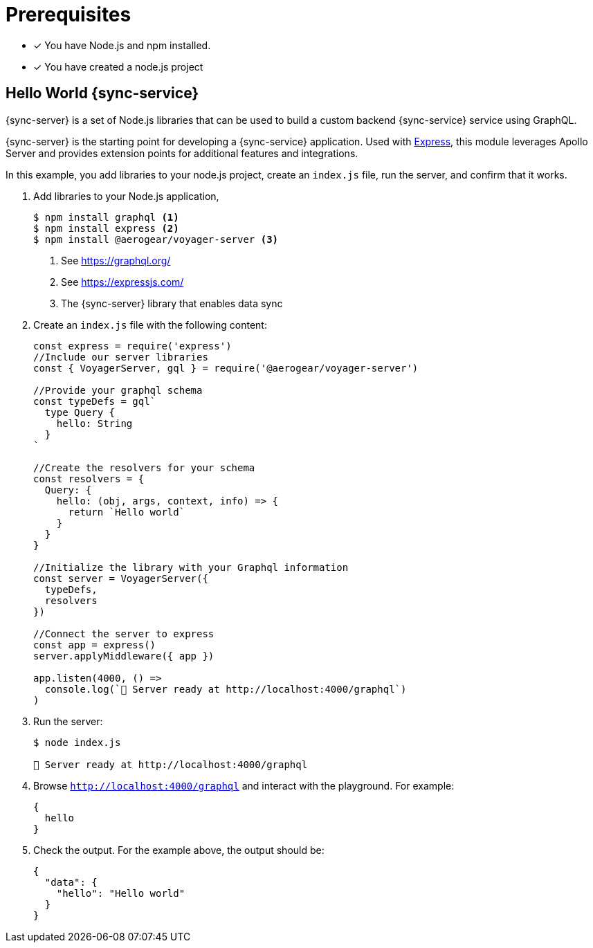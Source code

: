 = Prerequisites

* [x] You have Node.js and npm installed.
* [x] You have created a node.js project

== Hello World {sync-service}

{sync-server} is a set of Node.js libraries that can be used to build a custom backend {sync-service} service using GraphQL.

{sync-server} is the starting point for developing a {sync-service} application. Used with link:https://expressjs.com/[Express], this module leverages Apollo Server and provides extension points for additional features and integrations.


In this example, you add libraries to your node.js project, create an `index.js` file, run the server, and confirm that it works.

. Add libraries to your Node.js application,
+
====
[source,bash]
----
$ npm install graphql <1>
$ npm install express <2>
$ npm install @aerogear/voyager-server <3>
----

<1> See https://graphql.org/
<2> See https://expressjs.com/ 
<3> The {sync-server} library that enables data sync
====

. Create an `index.js` file with the following content:
+
[source,javascript]
----
const express = require('express')
//Include our server libraries
const { VoyagerServer, gql } = require('@aerogear/voyager-server')

//Provide your graphql schema
const typeDefs = gql`
  type Query {
    hello: String
  }
`

//Create the resolvers for your schema
const resolvers = {
  Query: {
    hello: (obj, args, context, info) => {
      return `Hello world`
    }
  }
}

//Initialize the library with your Graphql information
const server = VoyagerServer({
  typeDefs,
  resolvers
})

//Connect the server to express
const app = express()
server.applyMiddleware({ app })

app.listen(4000, () =>
  console.log(`🚀 Server ready at http://localhost:4000/graphql`)
)
----

. Run the server:
+
[source,bash]
----
$ node index.js

🚀 Server ready at http://localhost:4000/graphql
----

. Browse `http://localhost:4000/graphql` and interact with the playground. For example:
+
[source,javascript]
----
{
  hello
}
----

. Check the output. For the example above, the output should be:
+
[source,javascript]
----
{
  "data": {
    "hello": "Hello world"
  }
}
----
